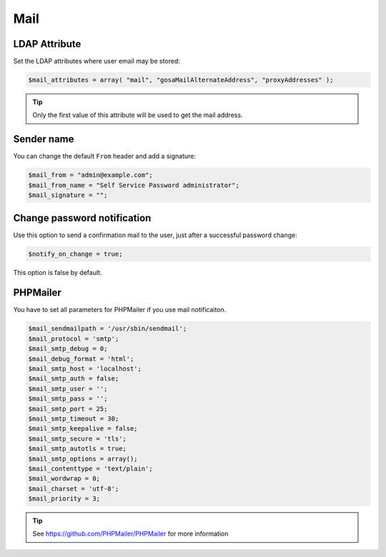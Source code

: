 .. _config_mail:

Mail
====

LDAP Attribute
--------------

Set the LDAP attributes where user email may be stored:

.. code-block:: php

   $mail_attributes = array( "mail", "gosaMailAlternateAddress", "proxyAddresses" );

.. tip:: Only the first value of this attribute will be used to get the
  mail address.

Sender name
-----------

You can change the default ``From`` header and add a signature:

.. code-block:: php

   $mail_from = "admin@example.com";
   $mail_from_name = "Self Service Password administrator";
   $mail_signature = "";

Change password notification
----------------------------

Use this option to send a confirmation mail to the user, just after a
successful password change:

.. code-block:: php

   $notify_on_change = true;

This option is false by default.

PHPMailer
---------

You have to set all parameters for PHPMailer if you use mail notificaiton.

.. code-block:: php

   $mail_sendmailpath = '/usr/sbin/sendmail';
   $mail_protocol = 'smtp';
   $mail_smtp_debug = 0;
   $mail_debug_format = 'html';
   $mail_smtp_host = 'localhost';
   $mail_smtp_auth = false;
   $mail_smtp_user = '';
   $mail_smtp_pass = '';
   $mail_smtp_port = 25;
   $mail_smtp_timeout = 30;
   $mail_smtp_keepalive = false;
   $mail_smtp_secure = 'tls';
   $mail_smtp_autotls = true;
   $mail_smtp_options = array();
   $mail_contenttype = 'text/plain';
   $mail_wordwrap = 0;
   $mail_charset = 'utf-8';
   $mail_priority = 3;

.. tip:: See https://github.com/PHPMailer/PHPMailer for more
  information
